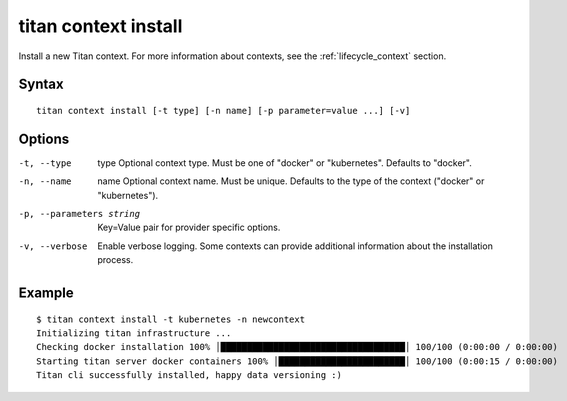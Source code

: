 .. _cli_cmd_context_install:

titan context install
=====================

Install a new Titan context. For more information about contexts, see the
:ref:`lifecycle_context` section.

Syntax
------

::

    titan context install [-t type] [-n name] [-p parameter=value ...] [-v]

Options
-------

-t, --type       type    Optional context type. Must be one of "docker" or
                         "kubernetes". Defaults to "docker".

-n, --name       name    Optional context name. Must be unique. Defaults to
                         the type of the context ("docker" or "kubernetes").

-p, --parameters string  Key=Value pair for provider specific options.

-v, --verbose            Enable verbose logging. Some contexts can provide
                         additional information about the installation
                         process.

Example
-------

::

    $ titan context install -t kubernetes -n newcontext
    Initializing titan infrastructure ...
    Checking docker installation 100% │███████████████████████████████████│ 100/100 (0:00:00 / 0:00:00)
    Starting titan server docker containers 100% │████████████████████████│ 100/100 (0:00:15 / 0:00:00)
    Titan cli successfully installed, happy data versioning :)

